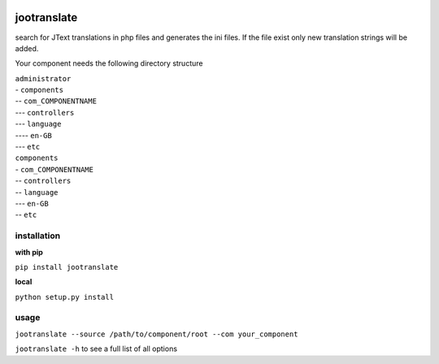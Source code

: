 .. |PYPI| image:: https://img.shields.io/pypi/v/jootranslate.svg
.. |TRAVIS| image:: https://travis-ci.org/pfitzer/jtranslate.svg?branch=master

|PYPI| |TRAVIS|

============
jootranslate
============

search for JText translations in php files and generates the ini files. If the file exist only new translation strings will
be added.

Your component needs the following directory structure

| ``administrator``
| - ``components``
| -- ``com_COMPONENTNAME``
| --- ``controllers``
| --- ``language``
| ---- ``en-GB``
| --- ``etc``
| ``components``
| - ``com_COMPONENTNAME``
| -- ``controllers``
| -- ``language``
| --- ``en-GB``
| -- ``etc``

************
installation
************

**with pip**

``pip install jootranslate``

**local**

``python setup.py install``

*****
usage
*****
``jootranslate --source /path/to/component/root --com your_component``

``jootranslate -h`` to see a full list of all options
